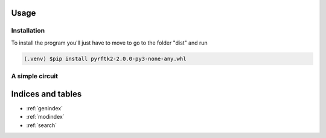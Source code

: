 Usage
==================================
Installation
---------------------------------
To install the program you'll just have to move to go to the folder "dist" and run 

.. code-block:: console

        (.venv) $pip install pyrftk2-2.0.0-py3-none-any.whl

A simple circuit
---------------------------------



Indices and tables
==================

* :ref:`genindex`
* :ref:`modindex`
* :ref:`search`

